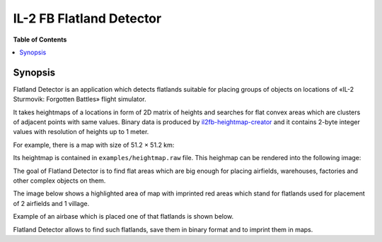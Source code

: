 IL-2 FB Flatland Detector
#########################

|pypi_package| |python_versions| |license|

**Table of Contents**

.. contents::
    :local:
    :backlinks: none


Synopsis
========

Flatland Detector is an application which detects flatlands suitable for
placing groups of objects on locations of «IL-2 Sturmovik: Forgotten Battles»
flight simulator.

It takes heightmaps of a locations in form of 2D matrix of heights and searches
for flat convex areas which are clusters of adjacent points with same values.
Binary data is produced by `il2fb-heightmap-creator <https://github.com/IL2HorusTeam/il2fb-heightmap-creator>`_
and it contains 2-byte integer values with resolution of heights up to 1 meter.

For example, there is a map with size of 51.2 × 51.2 km:

.. image:: ./examples/map.png
   :align: center

Its heightmap is contained in ``examples/heightmap.raw`` file. This heighmap
can be rendered into the following image:

.. image:: ./examples/heightmap.png
   :align: center

The goal of Flatland Detector is to find flat areas which are big enough for
placing airfields, warehouses, factories and other complex objects on them.

The image below shows a highlighted area of map with imprinted red areas which
stand for flatlands used for placement of 2 airfields and 1 village.

.. image:: ./examples/map-highlighted.png
   :align: center

Example of an airbase which is placed one of that flatlands is shown below.

.. image:: ./examples/view.jpg
   :align: center

Flatland Detector allows to find such flatlands, save them in binary format and
to imprint them in maps.


.. |pypi_package| image:: http://img.shields.io/pypi/v/il2fb-flatland-detector.svg?style=flat
   :target: https://pypi.python.org/pypi?name=il2fb-flatland-detector&:action=display

.. |python_versions| image:: https://img.shields.io/badge/Python-3.6-brightgreen.svg?style=flat
   :alt: Supported versions of Python

.. |license| image:: https://img.shields.io/badge/license-MIT-blue.svg?style=flat
   :target: https://github.com/IL2HorusTeam/il2fb-flatland-detector/blob/master/LICENSE
   :alt: MIT license
